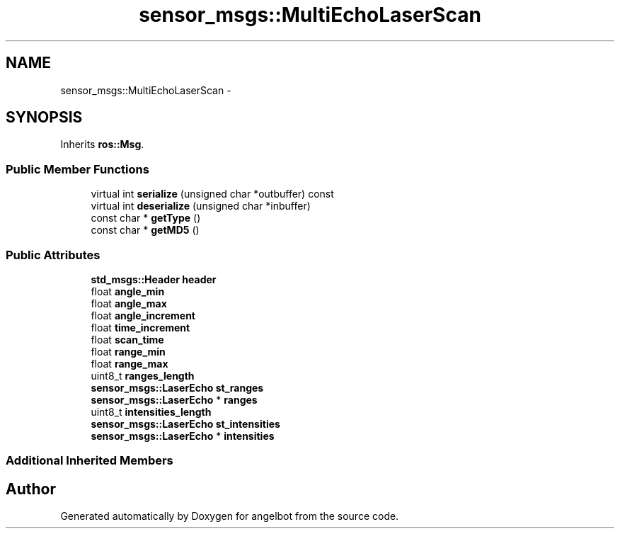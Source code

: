 .TH "sensor_msgs::MultiEchoLaserScan" 3 "Sat Jul 9 2016" "angelbot" \" -*- nroff -*-
.ad l
.nh
.SH NAME
sensor_msgs::MultiEchoLaserScan \- 
.SH SYNOPSIS
.br
.PP
.PP
Inherits \fBros::Msg\fP\&.
.SS "Public Member Functions"

.in +1c
.ti -1c
.RI "virtual int \fBserialize\fP (unsigned char *outbuffer) const "
.br
.ti -1c
.RI "virtual int \fBdeserialize\fP (unsigned char *inbuffer)"
.br
.ti -1c
.RI "const char * \fBgetType\fP ()"
.br
.ti -1c
.RI "const char * \fBgetMD5\fP ()"
.br
.in -1c
.SS "Public Attributes"

.in +1c
.ti -1c
.RI "\fBstd_msgs::Header\fP \fBheader\fP"
.br
.ti -1c
.RI "float \fBangle_min\fP"
.br
.ti -1c
.RI "float \fBangle_max\fP"
.br
.ti -1c
.RI "float \fBangle_increment\fP"
.br
.ti -1c
.RI "float \fBtime_increment\fP"
.br
.ti -1c
.RI "float \fBscan_time\fP"
.br
.ti -1c
.RI "float \fBrange_min\fP"
.br
.ti -1c
.RI "float \fBrange_max\fP"
.br
.ti -1c
.RI "uint8_t \fBranges_length\fP"
.br
.ti -1c
.RI "\fBsensor_msgs::LaserEcho\fP \fBst_ranges\fP"
.br
.ti -1c
.RI "\fBsensor_msgs::LaserEcho\fP * \fBranges\fP"
.br
.ti -1c
.RI "uint8_t \fBintensities_length\fP"
.br
.ti -1c
.RI "\fBsensor_msgs::LaserEcho\fP \fBst_intensities\fP"
.br
.ti -1c
.RI "\fBsensor_msgs::LaserEcho\fP * \fBintensities\fP"
.br
.in -1c
.SS "Additional Inherited Members"


.SH "Author"
.PP 
Generated automatically by Doxygen for angelbot from the source code\&.
